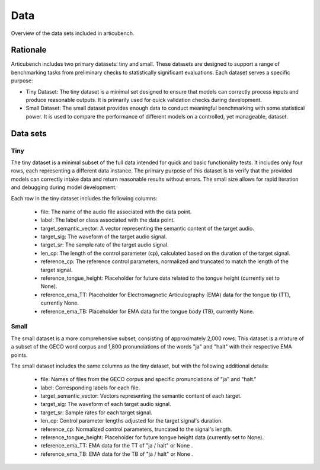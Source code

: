 ====
Data
====

Overview of the data sets included in articubench.

Rationale
=========
Articubench includes two primary datasets: tiny and small. These datasets are designed to support a range of benchmarking tasks from preliminary checks to statistically significant evaluations. Each dataset serves a specific purpose:

- Tiny Dataset: The tiny dataset is a minimal set designed to ensure that models can correctly process inputs and produce reasonable outputs. It is primarily used for quick validation checks during development.

- Small Dataset: The small dataset provides enough data to conduct meaningful benchmarking with some statistical power. It is used to compare the performance of different models on a controlled, yet manageable, dataset.

Data sets
=========

Tiny
----

The tiny dataset is a minimal subset of the full data intended for quick and basic functionality tests. It includes only four rows, each representing a different data instance. The primary purpose of this dataset is to verify that the provided models can correctly intake data and return reasonable results without errors. The small size allows for rapid iteration and debugging during model development.


Each row in the tiny dataset includes the following columns:

    - file: The name of the audio file associated with the data point.
    - label: The label or class associated with the data point.
    - target_semantic_vector: A vector representing the semantic content of the target audio.
    - target_sig: The waveform of the target audio signal.
    - target_sr: The sample rate of the target audio signal.
    - len_cp: The length of the control parameter (cp), calculated based on the duration of the target signal.
    - reference_cp: The reference control parameters, normalized and truncated to match the length of the target signal.
    - reference_tongue_height: Placeholder for future data related to the tongue height (currently set to None).
    - reference_ema_TT: Placeholder for Electromagnetic Articulography (EMA) data for the tongue tip (TT), currently None.
    - reference_ema_TB: Placeholder for EMA data for the tongue body (TB), currently None.

Small
-----

The small dataset is a more comprehensive subset, consisting of approximately 2,000 rows. This dataset is a mixture of a subset of the GECO word corpus and 1,800 pronunciations of the words "ja" and "halt" with their respective EMA points.


The small dataset includes the same columns as the tiny dataset, but with the following additional details:

    - file: Names of files from the GECO corpus and specific pronunciations of "ja" and "halt."
    - label: Corresponding labels for each file.
    - target_semantic_vector: Vectors representing the semantic content of each target.
    - target_sig: The waveform of each target audio signal.
    - target_sr: Sample rates for each target signal.
    - len_cp: Control parameter lengths adjusted for the target signal's duration.
    - reference_cp: Normalized control parameters, truncated to the signal's length.
    - reference_tongue_height: Placeholder for future tongue height data (currently set to None).
    - reference_ema_TT: EMA data for the TT of "ja / halt" or None .
    - reference_ema_TB: EMA data for the TB of "ja / halt" or None .